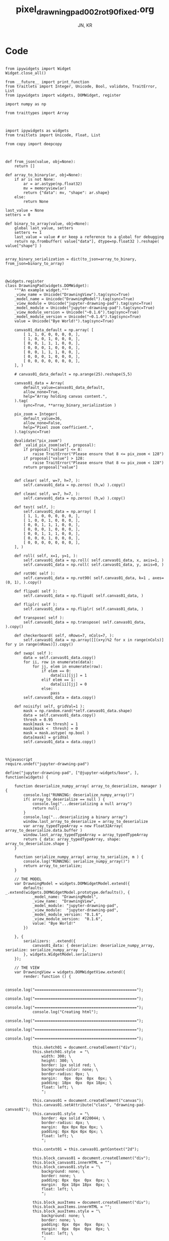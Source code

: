 #+TITLE: pixel_drawning_pad_002_rot90_fixed.org
#+AUTHOR: JN, KR


* Code

  #+BEGIN_SRC ipython :session *iPython* :eval yes :results raw drawer :exports both :shebang "#!/usr/bin/env ipython\n# -*- coding: utf-8 -*-\n\n" :tangle yes

from ipywidgets import Widget
Widget.close_all()

from __future__ import print_function
from traitlets import Integer, Unicode, Bool, validate, TraitError, List
from ipywidgets import widgets, DOMWidget, register

import numpy as np

from traittypes import Array

  #+END_SRC



  #+BEGIN_SRC ipython :session *iPython* :eval yes :results raw drawer :exports both :shebang "#!/usr/bin/env ipython\n# -*- coding: utf-8 -*-\n\n" :tangle yes

import ipywidgets as widgets
from traitlets import Unicode, Float, List

from copy import deepcopy

  #+END_SRC


  #+BEGIN_SRC ipython :session *iPython* :eval yes :results raw drawer :exports both :shebang "#!/usr/bin/env ipython\n# -*- coding: utf-8 -*-\n\n" :tangle yes

def from_json(value, obj=None):
    return []

def array_to_binary(ar, obj=None):
    if ar is not None:
        ar = ar.astype(np.float32)
        mv = memoryview(ar)
        return {"data": mv, "shape": ar.shape}
    else:
        return None

last_value = None
setters = 0

def binary_to_array(value, obj=None):
    global last_value, setters
    setters += 1
    last_value = value # or keep a reference to a global for debugging
    return np.frombuffer( value["data"], dtype=np.float32 ).reshape( value["shape"] )


array_binary_serialization = dict(to_json=array_to_binary, from_json=binary_to_array)

  #+END_SRC


  #+BEGIN_SRC ipython :session *iPython* :eval yes :results raw drawer :exports both :shebang "#!/usr/bin/env ipython\n# -*- coding: utf-8 -*-\n\n" :tangle yes

@widgets.register
class DrawningPad(widgets.DOMWidget):
    """An example widget."""
    _view_name = Unicode("DrawningView").tag(sync=True)
    _model_name = Unicode("DrawningModel").tag(sync=True)
    _view_module = Unicode("jupyter-drawning-pad").tag(sync=True)
    _model_module = Unicode("jupyter-drawning-pad").tag(sync=True)
    _view_module_version = Unicode("~0.1.6").tag(sync=True)
    _model_module_version = Unicode("~0.1.6").tag(sync=True)
    value = Unicode("Bye World!").tag(sync=True)

    canvas01_data_default = np.array( [
        [ 1, 1, 0, 0, 0, 0, 0, ],
        [ 1, 0, 0, 1, 0, 0, 0, ],
        [ 0, 0, 1, 1, 1, 0, 0, ],
        [ 0, 0, 0, 1, 0, 0, 0, ],
        [ 0, 0, 1, 1, 1, 0, 0, ],
        [ 0, 0, 0, 1, 0, 0, 0, ],
        [ 0, 0, 0, 0, 0, 0, 0, ],
    ], )

    # canvas01_data_default = np.arange(25).reshape(5,5)

    canvas01_data = Array(
        default_value=canvas01_data_default,
        allow_none=True,
        help="Array holding canvas content.",
    ).tag(
        sync=True, **array_binary_serialization )

    pix_zoom = Integer(
        default_value=36,
        allow_none=False,
        help="Pixel zoom coefficient.",
    ).tag(sync=True)

    @validate("pix_zoom")
    def _valid_pix_zoom(self, proposal):
        if proposal["value"] <= 8:
            raise TraitError("Please ensure that 8 <= pix_zoom < 128")
        if proposal["value"] > 128:
            raise TraitError("Please ensure that 8 <= pix_zoom < 128")
        return proposal["value"]


    def clear( self, w=7, h=7, ):
        self.canvas01_data = np.zeros( (h,w) ).copy()

    def clean( self, w=7, h=7, ):
        self.canvas01_data = np.zeros( (h,w) ).copy()

    def test( self, ):
        self.canvas01_data = np.array( [
        [ 1, 1, 0, 0, 0, 0, 0, ],
        [ 1, 0, 0, 1, 0, 0, 0, ],
        [ 0, 0, 1, 1, 1, 0, 0, ],
        [ 0, 0, 0, 1, 0, 0, 0, ],
        [ 0, 0, 1, 1, 1, 0, 0, ],
        [ 0, 0, 0, 1, 0, 0, 0, ],
        [ 0, 0, 0, 0, 0, 0, 0, ],
    ], )

    def roll( self, x=1, y=1, ):
        self.canvas01_data = np.roll( self.canvas01_data, x, axis=1, )
        self.canvas01_data = np.roll( self.canvas01_data, y, axis=0, )

    def rot90( self ):
        self.canvas01_data = np.rot90( self.canvas01_data, k=1 , axes=(0, 1), ).copy()

    def flipud( self ):
        self.canvas01_data = np.flipud( self.canvas01_data, )

    def fliplr( self ):
        self.canvas01_data = np.fliplr( self.canvas01_data, )

    def transpose( self ):
        self.canvas01_data = np.transpose( self.canvas01_data, ).copy()

    def checkerboard( self, nRows=7, nCols=7, ):
        self.canvas01_data = np.array([[(x+y)%2 for x in range(nCols)] for y in range(nRows)]).copy()

    def swap( self ):
        data = self.canvas01_data.copy()
        for ii, row in enumerate(data):
            for jj, elem in enumerate(row):
                if elem == 0:
                    data[ii][jj] = 1
                elif elem == 1:
                    data[ii][jj] = 0
                else:
                    pass
        self.canvas01_data = data.copy()

    def noisify( self, gridVal=1 ):
        mask = np.random.rand(*self.canvas01_data.shape)
        data = self.canvas01_data.copy()
        thresh = 0.95
        mask[mask >= thresh] = 1
        mask[mask <  thresh] = 0
        mask = mask.astype( np.bool )
        data[mask] = gridVal
        self.canvas01_data = data.copy()

  #+END_SRC


  #+BEGIN_SRC ipython :session *iPython* :eval yes :results raw drawer :exports both :shebang "#!/usr/bin/env ipython\n# -*- coding: utf-8 -*-\n\n" :tangle yes

%%javascript
require.undef("jupyter-drawning-pad")

define("jupyter-drawning-pad", ["@jupyter-widgets/base", ], function(widgets) {

    function deserialize_numpy_array( array_to_deserialize, manager ) {
        console.log("RUNNING: deserialize_numpy_array()")
        if( array_to_deserialize == null ) {
            console.log("...deserializing a null array")
            return null;
        }
        console.log("...deserializing a binary array")
        window.last_array_to_deserialize = array_to_deserialize
        var array_typedTypeArray = new Float32Array( array_to_deserialize.data.buffer )
        window.last_array_typedTypeArray = array_typedTypeArray
        return { data: array_typedTypeArray, shape: array_to_deserialize.shape }
    }

    function serialize_numpy_array( array_to_serialize, m ) {
        console.log("RUNNING: serialize_numpy_array()")
        return array_to_serialize;
    }

    // THE MODEL
    var DrawningModel = widgets.DOMWidgetModel.extend({
        defaults: _.extend(widgets.DOMWidgetModel.prototype.defaults(), {
            _model_name: "DrawningModel",
            _view_name:  "DrawningView",
            _model_module: "jupyter-drawning-pad",
            _view_module:  "jupyter-drawning-pad",
            _model_module_version: "0.1.6",
            _view_module_version:  "0.1.6",
            value: "Bye World!"
        })

    }, {
        serializers: _.extend({
            canvas01_data: { deserialize: deserialize_numpy_array, serialize: serialize_numpy_array  },
        }, widgets.WidgetModel.serializers)
    });

    // THE VIEW
    var DrawningView = widgets.DOMWidgetView.extend({
        render: function () {

            console.log("=============================================");
            console.log("=============================================");
            console.log("=============================================");
            console.log("Creating html");
            console.log("=============================================");
            console.log("=============================================");
            console.log("=============================================");

            this.sketch01 = document.createElement("div");
            this.sketch01.style  = "\
                width: 300; \
                height: 300; \
                border: 1px solid red; \
                background-color: none; \
                border-radius: 0px; \
                margin:   0px  0px  0px  0px; \
                padding: 18px  0px  0px 18px; \
                float: left; \
                ";

            this.canvas01 = document.createElement("canvas");
            this.canvas01.setAttribute("class", "drawning-pad-canvas01");
            this.canvas01.style  = "\
                border: 4px solid #220044; \
                border-radius: 4px; \
                margin:  0px 0px 0px 0px; \
                padding: 0px 0px 0px 0px; \
                float: left; \
                ";

            this.contxt01 = this.canvas01.getContext("2d");

            this.block_canvas01 = document.createElement("div");
            this.block_canvas01.innerHTML = "";
            this.block_canvas01.style = "\
                background: none; \
                border: none; \
                padding: 0px  0px  0px  0px; \
                margin:  0px 18px 18px  0px; \
                float: left; \
                ";

            this.block_auxItems = document.createElement("div");
            this.block_auxItems.innerHTML = "";
            this.block_auxItems.style = "\
                background: none; \
                border: none; \
                padding: 0px  0px  0px  0px; \
                margin:  0px  0px  0px  0px; \
                float: left; \
                ";

            this.block_htmlized = document.createElement("div");
            this.block_htmlized.innerHTML = "htmlized";
            this.block_htmlized.style = "\
                font-size: 10pt; \
                font-family: monospace; \
                white-space: pre; \
                color: black; \
                background: #f3f3f3; \
                border: 1px solid red; \
                border-radius: 2px; \
                padding: 18px 18px 18px 18px; \
                margin: 0px 18px 18px 0px; \
                ";

            this.block_controls = document.createElement("div");
            this.block_controls.style = "\
                color: black; \
                background: #f3f3f3; \
                border: 1px solid red; \
                border-radius: 2px; \
                padding: 18px 18px 18px 18px; \
                margin: 0px 18px 18px 0px; \
                ";

            this.block_pix_zoom = document.createElement("div");
            this.block_pix_zoom.style = "\
                display: flex; \
                align-items: center; \
                ";

            this.label_pix_zoom = document.createElement("label");
            this.label_pix_zoom.innerHTML = "pix_zoom: ";
            this.label_pix_zoom.style = "\
                font-size: 10pt; \
                font-family: monospace; \
                white-space: pre; \
                color: black; \
                ";

            this.input_pix_zoom          = document.createElement("input");
            this.input_pix_zoom.type     = "number";
            this.input_pix_zoom.value    = this.model.get("pix_zoom");
            this.input_pix_zoom.min      = 8;
            this.input_pix_zoom.max      = 128;
            this.input_pix_zoom.step     = 1;
            this.input_pix_zoom.disabled = false;
            this.input_pix_zoom.style = "\
                font-size: 10pt; \
                font-family: monospace; \
                width: 96px; \
                white-space: pre; \
                color: black; \
                background-color: silver; \
                ";

            // /////////////////////////////////////////////
            var that = this;
            // /////////////////////////////////////////////

            that.col_fore = "#a6e22e";
            that.col_back = "#663399";
            that.col_grid = "#220044";
            that.col_bord = "#ffff00";
            that.col_curs = "#ff0066";

            window.canvas01 = that.canvas01;
            window.contxt01 = that.contxt01;
            window.sketch01 = that.sketch01;

            that.updated_value = 0
            that.is_mouse_down = false;
            that.mouseXYV = { X: 0, Y: 0, V:0 };

            that.canvasDataToConsole = function() {
                console.log("RUNNING: canvasDataToConsole");
                var canvas01_data = that.model.get("canvas01_data");
                var data_arr0 = canvas01_data.data
                var data_rows = canvas01_data.shape[0]
                var data_cols = canvas01_data.shape[1]
                window.last_canvasDataToConsole_data_arr0 = data_arr0
                window.last_canvasDataToConsole_data_cols = data_cols
                window.last_canvasDataToConsole_data_rows = data_rows
                var tmp_line = "np.array( [ "
                console.log( tmp_line )
                for ( var ii = 0; ii < data_rows; ii++ ) {
                    tmp_line = "    [ ";
                    for ( var jj = 0; jj < data_cols; jj++ ) {
                        var tmp_index = ii*data_cols + jj;
                        tmp_line = tmp_line + data_arr0[ tmp_index ];
                        tmp_line = tmp_line + ", ";
                    }
                    tmp_line = tmp_line + "]," + " # " + ii;
                    console.log( tmp_line )
                }
                tmp_line = "], )";
                console.log( tmp_line )
            };

            that.canvasDataToHTML = function() {
                console.log("RUNNING: canvasDataToHTML");
                that.block_htmlized.innerHTML = "";
                // that.block_htmlized.outerHTML = "";
                var canvas01_data = that.model.get("canvas01_data");
                var data_arr0 = canvas01_data.data
                var data_rows = canvas01_data.shape[0]
                var data_cols = canvas01_data.shape[1]
                window.last_canvasDataToHTML_data_arr0 = data_arr0
                window.last_canvasDataToHTML_data_cols = data_cols
                window.last_canvasDataToHTML_data_rows = data_rows
                var array_html = ">> np.array( [ <br />"
                for ( var ii = 0; ii < data_rows; ii++ ) {
                    array_html = array_html + "    [ ";
                    for ( var jj = 0; jj < data_cols; jj++ ) {
                        var tmp_index = ii*data_cols + jj;
                        if (data_arr0[ tmp_index ] == 0) {
                            array_html = array_html + "<span style=\"color: blue; \">";
                        }
                        else {
                            array_html = array_html + "<span style=\"color: red; \">";
                        }
                        array_html = array_html + data_arr0[ tmp_index ];
                        array_html = array_html + "</span>";
                        array_html = array_html + ", ";
                    }
                    array_html = array_html + "],<br />";
                }
                array_html = array_html + "], )";
                that.block_htmlized.innerHTML = array_html;
            };

            that.canvasDataToCanvas = function() {
                console.log("RUNNING: canvasDataToCanvas()")
                var pix_zoom = that.model.get("pix_zoom");
                var canvas01_data = that.model.get("canvas01_data");
                var data_arr0 = canvas01_data.data;
                var data_rows = canvas01_data.shape[0];
                var data_cols = canvas01_data.shape[1];
                var canvas_hh = data_rows * pix_zoom;
                var canvas_ww = data_cols * pix_zoom;

                that.canvas01.width  = canvas_ww;
                that.canvas01.height = canvas_hh;
                that.contxt01.clearRect( 0, 0, canvas_ww, canvas_hh );

                for ( var ii = 0; ii < data_rows; ii++ ) {
                    for ( var jj = 0; jj < data_cols; jj++ ) {
                        var tmp_index = ii*data_cols + jj;
                        if (data_arr0[ tmp_index ] == 0) {
                            that.contxt01.fillStyle = that.col_back;
                        }
                        else {
                            that.contxt01.fillStyle = that.col_fore;
                        }
                        that.contxt01.fillRect( jj*pix_zoom, ii*pix_zoom, pix_zoom, pix_zoom );
                    }
                }
                // grid: vertical
                for ( var xx = 0; xx <= canvas_ww; xx += pix_zoom ) {
                    that.contxt01.moveTo( 0.5 + xx + pix_zoom , 0         );
                    that.contxt01.lineTo( 0.5 + xx + pix_zoom , canvas_hh );
                }
                // grid: horizontal
                for ( var yy = 0; yy <= canvas_hh; yy += pix_zoom ) {
                    that.contxt01.moveTo( 0         , 0.5 + yy + pix_zoom );
                    that.contxt01.lineTo( canvas_ww , 0.5 + yy + pix_zoom );
                }
                that.contxt01.strokeStyle = that.col_grid;
                that.contxt01.stroke();
            };

            that.canvasDataPointer = function(current_pix_orig) {
                that.contxt01.fillStyle = that.col_curs;
                var pix_zoom = that.model.get("pix_zoom");
                var pnt_size = Math.ceil( pix_zoom/4 )
                that.contxt01.fillRect( current_pix_orig.x-pnt_size, current_pix_orig.y-pnt_size, pnt_size, pnt_size );
            };

            that.getCanvasOrigPixel = function(ev) {
                let x = ev.clientX;
                let y = ev.clientY;
                var bound = that.canvas01.getBoundingClientRect();
                return {x: x-bound.left, y: y-bound.top};
            };

            that.getCanvasZoomPixel = function(ev) {
                // TODO cleanup here (remove unnecessary variables)
                var pix_zoom = that.model.get("pix_zoom");
                var canvas01_data = that.model.get("canvas01_data");
                var data_arr0 = canvas01_data.data;
                var data_rows = canvas01_data.shape[0];
                var data_cols = canvas01_data.shape[1];
                var canvas_hh = data_rows * pix_zoom;
                var canvas_ww = data_cols * pix_zoom;
                let coords01 = that.getCanvasOrigPixel(ev);
                var current_X_pos = Math.floor( (coords01.x-1) / pix_zoom );
                var current_Y_pos = Math.floor( (coords01.y-1) / pix_zoom );
                if (current_X_pos > data_cols -1) {
                    current_X_pos = data_cols -1;
                    console.log( "Correction: X too high!" );
                }
                if (current_Y_pos > data_rows -1) {
                    current_Y_pos = data_rows -1;
                    console.log( "Correction: Y too high!" );
                }
                if (current_X_pos < 0) {
                    current_X_pos = 0;
                    console.log( "Correction: X too low!" );
                }
                if (current_Y_pos < 0) {
                    current_Y_pos = 0;
                    console.log( "Correction: Y too low!" );
                }
                var tmp_index = current_Y_pos * data_cols + current_X_pos;
                var current_value = data_arr0[ tmp_index ]
                // console.log( "X=" + current_X_pos + "; Y=" + current_Y_pos + "; V=" + current_value );
                return {X: current_X_pos, Y: current_Y_pos, V: current_value};
            };

            that.handleMouseDn = function(ev) {
                console.log("RUNNING: handleMouseDn()")
                // add here saving of most variables to "that"
                // not to have to read them constantly during mouse move
                that.is_mouse_down = true;
                var pix_zoom = that.model.get("pix_zoom");
                var canvas01_data_OLD = that.model.get("canvas01_data");
                var data_arr0_NEW = canvas01_data_OLD.data.slice();
                var data_cols = canvas01_data_OLD.shape[1];
                let current_pix_orig = that.getCanvasOrigPixel(ev);
                let current_pix_zoom = that.getCanvasZoomPixel(ev);
                if ( current_pix_zoom.V == 0 ) {
                    that.updated_value = 1;
                }
                else {
                    that.updated_value = 0;
                }
                // TODO: only redraw and save_changes when the value was changed?
                var tmp_index = current_pix_zoom.Y * data_cols + current_pix_zoom.X;
                data_arr0_NEW[ tmp_index ] = that.updated_value;
                var canvas01_data_NEW = { data: data_arr0_NEW, shape: canvas01_data_OLD.shape }
                window.handleMouseDn_canvas01_data_OLD = canvas01_data_OLD;
                window.handleMouseDn_canvas01_data_NEW = canvas01_data_NEW;
                that.model.set({"canvas01_data":canvas01_data_NEW});
                that.model.save_changes();
                that.canvasDataToConsole();
                that.canvasDataToHTML();
                that.canvasDataToCanvas();
            }

            this.handleMouseMv = function(ev) {
                // console.log("RUNNING: handleMouseMv()")
                if (!this.is_mouse_down) { return; }
                // var pix_zoom = that.model.get("pix_zoom");
                var canvas01_data_OLD = that.model.get("canvas01_data");
                var data_arr0_NEW = canvas01_data_OLD.data.slice();
                var data_cols = canvas01_data_OLD.shape[1];
                let current_pix_orig = this.getCanvasOrigPixel(ev);
                let current_pix_zoom = this.getCanvasZoomPixel(ev);

                var tmp_index = current_pix_zoom.Y * data_cols + current_pix_zoom.X;
                data_arr0_NEW[ tmp_index ] = that.updated_value;
                var canvas01_data_NEW = { data: data_arr0_NEW, shape: canvas01_data_OLD.shape }
                window.handleMouseMv_canvas01_data_OLD = canvas01_data_OLD;
                window.handleMouseMv_canvas01_data_NEW = canvas01_data_NEW;
                that.model.set({"canvas01_data":canvas01_data_NEW});
                that.model.save_changes();
                // that.canvasDataToConsole();
                that.canvasDataToHTML();
                that.canvasDataToCanvas();
                this.canvasDataPointer(current_pix_orig);
            }

            this.handleMouseUp = function(ev) {
                console.log("RUNNING: handleMouseUp()")
                this.is_mouse_down = false;
                that.canvasDataToConsole();
                that.canvasDataToHTML();
                that.canvasDataToCanvas();
            }

            this.handleMouseOu = function(ev) {
                console.log("RUNNING: handleMouseUp()")
                this.is_mouse_down = false;
                that.canvasDataToConsole();
                that.canvasDataToHTML();
                that.canvasDataToCanvas();
            }

            that.canvas01.addEventListener("mousedown", ev => that.handleMouseDn(ev), false );
            that.canvas01.addEventListener("mousemove", ev => that.handleMouseMv(ev), false );
            that.canvas01.addEventListener("mouseup",   ev => that.handleMouseUp(ev), false );
            // that.canvas01.addEventListener("mouseout",  ev => that.handleMouseOu(ev), false );

            that.canvasDataToCanvas();
            that.canvasDataToHTML();
            that.canvasDataToConsole();

            window.that = that;


            ///////////////////////////////////////////////
            //
            //  $$$$$$$\   $$$$$$\  $$\      $$\
            //  $$  __$$\ $$  __$$\ $$$\    $$$ |
            //  $$ |  $$ |$$ /  $$ |$$$$\  $$$$ |
            //  $$ |  $$ |$$ |  $$ |$$\$$\$$ $$ |
            //  $$ |  $$ |$$ |  $$ |$$ \$$$  $$ |
            //  $$ |  $$ |$$ |  $$ |$$ |\$  /$$ |
            //  $$$$$$$  | $$$$$$  |$$ | \_/ $$ |
            //  \_______/  \______/ \__|     \__|
            //
            //


            this.block_canvas01.appendChild(this.canvas01);


            this.block_pix_zoom.appendChild(this.label_pix_zoom);
            this.block_pix_zoom.appendChild(this.input_pix_zoom);
            this.block_controls.appendChild(this.block_pix_zoom);

            this.block_auxItems.appendChild(this.block_htmlized);
            this.block_auxItems.appendChild(this.block_controls);

            this.sketch01.appendChild(this.block_canvas01);
            this.sketch01.appendChild(this.block_auxItems);

            this.el.appendChild(this.sketch01)


            ///////////////////////////////////////////////
            //
            //   $$$$$$\  $$\
            //  $$  __$$\ $$ |
            //  $$ /  \__|$$$$$$$\   $$$$$$\  $$$$$$$\   $$$$$$\   $$$$$$\
            //  $$ |      $$  __$$\  \____$$\ $$  __$$\ $$  __$$\ $$  __$$\
            //  $$ |      $$ |  $$ | $$$$$$$ |$$ |  $$ |$$ /  $$ |$$$$$$$$ |
            //  $$ |  $$\ $$ |  $$ |$$  __$$ |$$ |  $$ |$$ |  $$ |$$   ____|
            //  \$$$$$$  |$$ |  $$ |\$$$$$$$ |$$ |  $$ |\$$$$$$$ |\$$$$$$$\
            //   \______/ \__|  \__| \_______|\__|  \__| \____$$ | \_______|
            //                                          $$\   $$ |
            //                                          \$$$$$$  |
            //                                           \______/


            // pix_zoom changes
            this.model.on("change:pix_zoom", this.pix_zoom_changed_from_py, this);
            this.input_pix_zoom.onchange = this.pix_zoom_changed_from_js.bind(this);

            // canvas01_data changes
            this.canvas01_data_changed_from_py()
            this.model.on("change:canvas01_data", this.canvas01_data_changed_from_py, this);

            console.log(this.model);

        },
        pix_zoom_changed_from_py: function() {
            console.log("RUNNING: pix_zoom_changed_from_py()")
            this.input_pix_zoom.value = this.model.get("pix_zoom");
            this.canvasDataToCanvas();
            // this.renewCanvasDimensions();
            // this.writeCanvasContentToConsole();
            // this.canvasDataToHTML();
            // this.clearAndReDrawCanvas();
            // this.drawCanvasContent();
        },
        pix_zoom_changed_from_js: function() {
            console.log("RUNNING: pix_zoom_changed_from_js()")
            this.model.set("pix_zoom", parseInt( this.input_pix_zoom.value, 10 ));
            this.model.save_changes();
            this.canvasDataToCanvas();
            // this.renewCanvasDimensions();
            // this.drawCanvasContent();
            // this.canvas01_data_changed_from_js.bind(this);
        },
        canvas01_data_changed_from_py: function() {
            console.log("RUNNING: canvas01_data_changed_from_py()")
            // var canvas01_data = this.model.get("canvas01_data");
            that.canvasDataToHTML();
            this.canvasDataToCanvas();
            // this.renewCanvasDimensions();
            // this.writeCanvasContentToConsole();
            // this.canvasDataToHTML();
            // this.clearAndReDrawCanvas();
            // this.drawCanvasContent();
        },

    });


    return {
        DrawningModel: DrawningModel,
        DrawningView:  DrawningView,
    };
})

  #+END_SRC

* Initialize widget instance

  Clicking on the squares will alter the values of the =inst.canvas01_data=.

  #+BEGIN_SRC ipython :session *iPython* :eval yes :results raw drawer :exports both :shebang "#!/usr/bin/env ipython\n# -*- coding: utf-8 -*-\n\n" :tangle yes

inst = DrawningPad( pix_zoom=32 )
inst

  #+END_SRC

  #+BEGIN_SRC ipython :session *iPython* :eval yes :results raw drawer :exports both :shebang "#!/usr/bin/env ipython\n# -*- coding: utf-8 -*-\n\n" :tangle yes

inst.rot90()

  #+END_SRC

  #+BEGIN_SRC ipython :session *iPython* :eval yes :results raw drawer :exports both :shebang "#!/usr/bin/env ipython\n# -*- coding: utf-8 -*-\n\n" :tangle yes

print(inst.canvas01_data)

  #+END_SRC


  #+BEGIN_SRC ipython :session *iPython* :eval yes :results raw drawer :exports both :shebang "#!/usr/bin/env ipython\n# -*- coding: utf-8 -*-\n\n" :tangle yes

inst

  #+END_SRC


  #+BEGIN_SRC ipython :session *iPython* :eval yes :results raw drawer :exports both :shebang "#!/usr/bin/env ipython\n# -*- coding: utf-8 -*-\n\n" :tangle yes

inst.clear( 7, 7, )
inst

  #+END_SRC

  #+BEGIN_SRC ipython :session *iPython* :eval yes :results raw drawer :exports both :shebang "#!/usr/bin/env ipython\n# -*- coding: utf-8 -*-\n\n" :tangle yes

inst.checkerboard()

  #+END_SRC

  #+BEGIN_SRC ipython :session *iPython* :eval yes :results raw drawer :exports both :shebang "#!/usr/bin/env ipython\n# -*- coding: utf-8 -*-\n\n" :tangle yes

print(inst.pix_zoom)

  #+END_SRC

  #+BEGIN_SRC ipython :session *iPython* :eval yes :results raw drawer :exports both :shebang "#!/usr/bin/env ipython\n# -*- coding: utf-8 -*-\n\n" :tangle yes

inst.pix_zoom = 36
inst.pix_zoom = inst.pix_zoom +18

  #+END_SRC

  #+BEGIN_SRC ipython :session *iPython* :eval yes :results raw drawer :exports both :shebang "#!/usr/bin/env ipython\n# -*- coding: utf-8 -*-\n\n" :tangle yes

inst.pix_zoom = 36
inst.pix_zoom = inst.pix_zoom -18

  #+END_SRC


  #+BEGIN_SRC ipython :session *iPython* :eval yes :results raw drawer :exports both :shebang "#!/usr/bin/env ipython\n# -*- coding: utf-8 -*-\n\n" :tangle yes

inst.test()
inst

  #+END_SRC

  #+BEGIN_SRC ipython :session *iPython* :eval yes :results raw drawer :exports both :shebang "#!/usr/bin/env ipython\n# -*- coding: utf-8 -*-\n\n" :tangle yes

inst.roll( 1, 0, )

  #+END_SRC

  #+BEGIN_SRC ipython :session *iPython* :eval yes :results raw drawer :exports both :shebang "#!/usr/bin/env ipython\n# -*- coding: utf-8 -*-\n\n" :tangle yes

inst.roll( 0, 1, )

  #+END_SRC

  #+BEGIN_SRC ipython :session *iPython* :eval yes :results raw drawer :exports both :shebang "#!/usr/bin/env ipython\n# -*- coding: utf-8 -*-\n\n" :tangle yes

inst.rot90( )

  #+END_SRC

  #+BEGIN_SRC ipython :session *iPython* :eval yes :results raw drawer :exports both :shebang "#!/usr/bin/env ipython\n# -*- coding: utf-8 -*-\n\n" :tangle yes

inst.flipud( )

  #+END_SRC

  #+BEGIN_SRC ipython :session *iPython* :eval yes :results raw drawer :exports both :shebang "#!/usr/bin/env ipython\n# -*- coding: utf-8 -*-\n\n" :tangle yes

inst.fliplr( )

  #+END_SRC

  #+BEGIN_SRC ipython :session *iPython* :eval yes :results raw drawer :exports both :shebang "#!/usr/bin/env ipython\n# -*- coding: utf-8 -*-\n\n" :tangle yes

inst.transpose( )

  #+END_SRC

  #+BEGIN_SRC ipython :session *iPython* :eval yes :results raw drawer :exports both :shebang "#!/usr/bin/env ipython\n# -*- coding: utf-8 -*-\n\n" :tangle yes

inst.test()
inst

  #+END_SRC

  #+BEGIN_SRC ipython :session *iPython* :eval yes :results raw drawer :exports both :shebang "#!/usr/bin/env ipython\n# -*- coding: utf-8 -*-\n\n" :tangle yes

inst.swap( )

  #+END_SRC

  #+BEGIN_SRC ipython :session *iPython* :eval yes :results raw drawer :exports both :shebang "#!/usr/bin/env ipython\n# -*- coding: utf-8 -*-\n\n" :tangle yes

inst.noisify( gridVal=0 )

  #+END_SRC

  #+BEGIN_SRC ipython :session *iPython* :eval yes :results raw drawer :exports both :shebang "#!/usr/bin/env ipython\n# -*- coding: utf-8 -*-\n\n" :tangle yes

inst.noisify( gridVal=1 )

  #+END_SRC


* Extra controls

  #+BEGIN_SRC ipython :session *iPython* :eval yes :results raw drawer :exports both :shebang "#!/usr/bin/env ipython\n# -*- coding: utf-8 -*-\n\n" :tangle yes

from IPython.display import display
from ipywidgets import IntSlider
from ipywidgets import Button
from ipywidgets import Layout, HBox, VBox

int_range = IntSlider(
    value=36,
    min=8,
    max=128,
    step=1,
    description='Test:',
    disabled=False,
    continuous_update=True,
    orientation='horizontal',
    readout=True,
    readout_format='d',
)

words = [
    "↺", "▲", "⬕", "⬌", "⬍", "T",
    "◄", "▼", "►", "0", "1", "2",
]
items = [ Button( description=w, layout=Layout( width='48px', height='32px' ) ) for w in words ]
ctrl = VBox( [
    HBox( [ items[0], items[1],  items[2], items[3], items[4],  items[5],  ], ),
    HBox( [ items[6], items[7],  items[8], items[9], items[10], items[11], ], ),
])

functions = {}
def tmp_fun(b): inst.rot90()
functions[0] = tmp_fun
def tmp_fun(b): inst.roll(  0, -1, )
functions[1] = tmp_fun
def tmp_fun(b): inst.swap()
functions[2] = tmp_fun
def tmp_fun(b): inst.fliplr( )
functions[3] = tmp_fun
def tmp_fun(b): inst.flipud( )
functions[4] = tmp_fun
def tmp_fun(b): inst.transpose( )
functions[5] = tmp_fun
def tmp_fun(b): inst.roll( -1,  0, )
functions[6] = tmp_fun
def tmp_fun(b): inst.roll(  0,  1, )
functions[7] = tmp_fun
def tmp_fun(b): inst.roll(  1,  0, )
functions[8] = tmp_fun
def tmp_fun(b): inst.noisify( gridVal=0 )
functions[9] = tmp_fun
def tmp_fun(b): inst.noisify( gridVal=1 )
functions[10] = tmp_fun
def tmp_fun(b):  inst.noisify( gridVal=0 ); inst.noisify( gridVal=1 )
functions[11] = tmp_fun

items[0].on_click(functions[0])
items[1].on_click(functions[1])
items[2].on_click(functions[2])
items[3].on_click(functions[3])
items[4].on_click(functions[4])
items[5].on_click(functions[5])
items[6].on_click(functions[6])
items[7].on_click(functions[7])
items[8].on_click(functions[8])
items[9].on_click(functions[9])
items[10].on_click(functions[10])
items[11].on_click(functions[11])

  #+END_SRC


  #+BEGIN_SRC ipython :session *iPython* :eval yes :results raw drawer :exports both :shebang "#!/usr/bin/env ipython\n# -*- coding: utf-8 -*-\n\n" :tangle yes

inst.test()
display(inst)
display(ctrl)

  #+END_SRC
